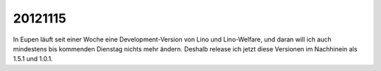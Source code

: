 20121115
========

In Eupen läuft seit einer Woche eine Development-Version 
von Lino und Lino-Welfare, und daran will ich auch mindestens 
bis kommenden Dienstag nichts mehr ändern. 
Deshalb release ich jetzt diese Versionen im Nachhinein als 1.5.1 und 1.0.1.


